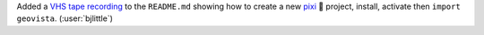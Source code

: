 Added a `VHS tape recording <https://github.com/charmbracelet/vhs>`__ to
the ``README.md`` showing how to create a new
`pixi <https://github.com/prefix-dev/pixi>`__ 🧚 project, install, activate
then ``import geovista``. (:user:`bjlittle`)
